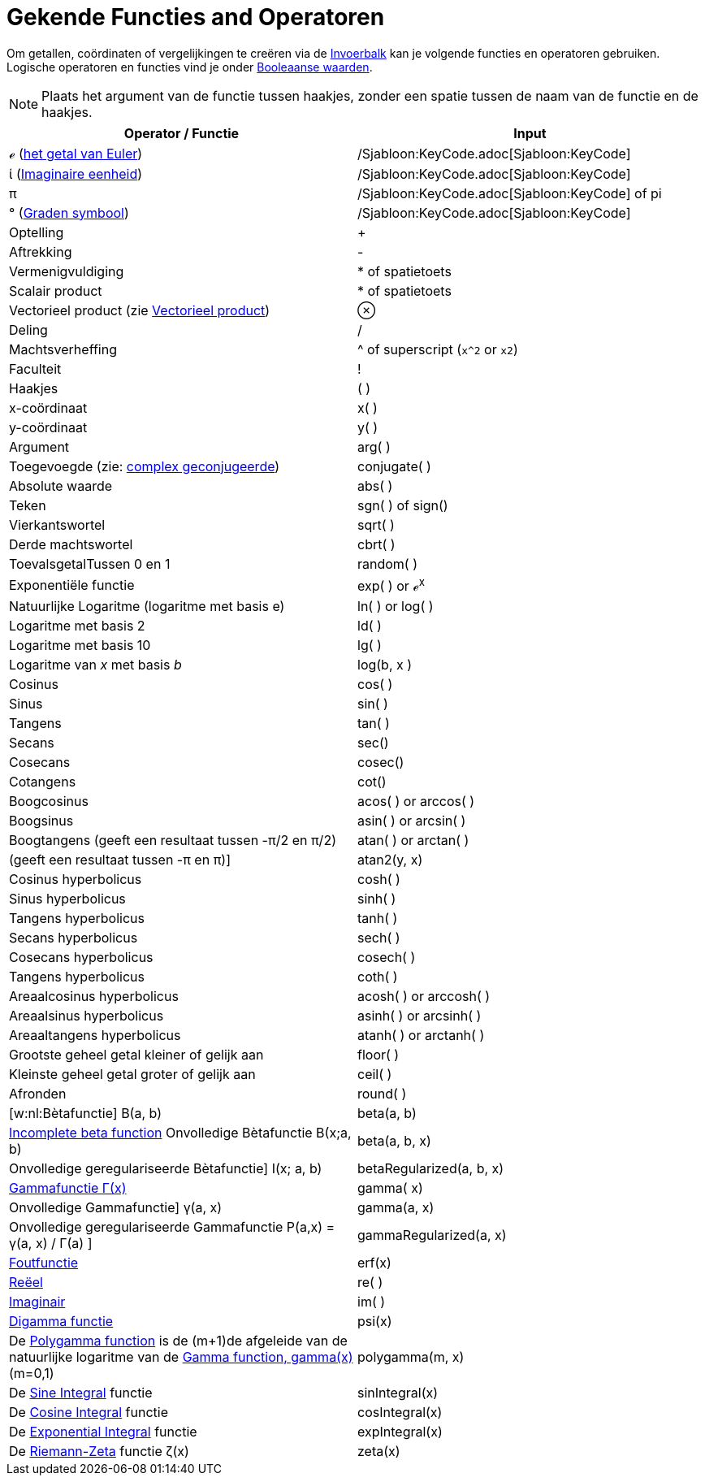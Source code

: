 = Gekende Functies and Operatoren
ifdef::env-github[:imagesdir: /nl/modules/ROOT/assets/images]

Om getallen, coördinaten of vergelijkingen te creëren via de xref:/Invoerveld.adoc[Invoerbalk] kan je volgende functies
en operatoren gebruiken. Logische operatoren en functies vind je onder xref:/Booleaanse_waarden.adoc[Booleaanse
waarden].

[NOTE]
====

Plaats het argument van de functie tussen haakjes, zonder een spatie tussen de naam van de functie en de haakjes.

====

[cols=",",options="header",]
|===
|Operator / Functie |Input
|ℯ (http://en.wikipedia.org/wiki/nl:E_(wiskunde)[het getal van Euler]) |/Sjabloon:KeyCode.adoc[Sjabloon:KeyCode]

|ί (http://en.wikipedia.org/wiki/nl:Imaginaire_eenheid[Imaginaire eenheid]) |/Sjabloon:KeyCode.adoc[Sjabloon:KeyCode]

|π |/Sjabloon:KeyCode.adoc[Sjabloon:KeyCode] of pi

|° (http://en.wikipedia.org/wiki/nl:Booggraad[Graden symbool]) |/Sjabloon:KeyCode.adoc[Sjabloon:KeyCode]

|Optelling |+

|Aftrekking |-

|Vermenigvuldiging |* of spatietoets

|Scalair product |* of spatietoets

|Vectorieel product (zie xref:/commands/Vectorieel_Product.adoc[Vectorieel product]) |⊗

|Deling |/

|Machtsverheffing |^ of superscript (`++x^2++` or `++x2++`)

|Faculteit |!

|Haakjes |( )

|x-coördinaat |x( )

|y-coördinaat |y( )

|Argument |arg( )

|Toegevoegde (zie: http://en.wikipedia.org/wiki/nl:Complex_geconjugeerde[complex geconjugeerde]) |conjugate( )

|Absolute waarde |abs( )

|Teken |sgn( ) of sign()

|Vierkantswortel |sqrt( )

|Derde machtswortel |cbrt( )

|ToevalsgetalTussen 0 en 1 |random( )

|Exponentiële functie |exp( ) or ℯ^x^

|Natuurlijke Logaritme (logaritme met basis e) |ln( ) or log( )

|Logaritme met basis 2 |ld( )

|Logaritme met basis 10 |lg( )

|Logaritme van _x_ met basis _b_ |log(b, x )

|Cosinus |cos( )

|Sinus |sin( )

|Tangens |tan( )

|Secans |sec()

|Cosecans |cosec()

|Cotangens |cot()

|Boogcosinus |acos( ) or arccos( )

|Boogsinus |asin( ) or arcsin( )

|Boogtangens (geeft een resultaat tussen -π/2 en π/2) |atan( ) or arctan( )

|(geeft een resultaat tussen -π en π)] |atan2(y, x)

|Cosinus hyperbolicus |cosh( )

|Sinus hyperbolicus |sinh( )

|Tangens hyperbolicus |tanh( )

|Secans hyperbolicus |sech( )

|Cosecans hyperbolicus |cosech( )

|Tangens hyperbolicus |coth( )

|Areaalcosinus hyperbolicus |acosh( ) or arccosh( )

|Areaalsinus hyperbolicus |asinh( ) or arcsinh( )

|Areaaltangens hyperbolicus |atanh( ) or arctanh( )

|Grootste geheel getal kleiner of gelijk aan |floor( )

|Kleinste geheel getal groter of gelijk aan |ceil( )

|Afronden |round( )

|[w:nl:Bètafunctie] Β(a, b) |beta(a, b)

|http://mathworld.wolfram.com/IncompleteBetaFunction.html[Incomplete beta function] Onvolledige Bètafunctie Β(x;a, b)
|beta(a, b, x)

|Onvolledige geregulariseerde Bètafunctie] I(x; a, b) |betaRegularized(a, b, x)

|http://en.wikipedia.org/wiki/nl:Gammafunctie[Gammafunctie Γ(x)] |gamma( x)

|Onvolledige Gammafunctie] γ(a, x) |gamma(a, x)

|Onvolledige geregulariseerde Gammafunctie P(a,x) = γ(a, x) / Γ(a) ] |gammaRegularized(a, x)

|http://en.wikipedia.org/wiki/Error_function[Foutfunctie] |erf(x)

|xref:/Reëel_functie.adoc[Reëel] |re( )

|xref:/Imaginair_functie.adoc[Imaginair] |im( )

|http://en.wikipedia.org/wiki/Digamma_function[Digamma functie] |psi(x)

|De http://en.wikipedia.org/wiki/Polygamma_function[Polygamma function] is de (m+1)de afgeleide van de natuurlijke
logaritme van de http://en.wikipedia.org/wiki/Gamma_function[Gamma function, gamma(x)] (m=0,1) |polygamma(m, x)

|De http://mathworld.wolfram.com/SineIntegral.html[Sine Integral] functie |sinIntegral(x)

|De http://mathworld.wolfram.com/CosineIntegral.html[Cosine Integral] functie |cosIntegral(x)

|De http://mathworld.wolfram.com/ExponentialIntegral.html[Exponential Integral] functie |expIntegral(x)

|De http://en.wikipedia.org/wiki/Riemann_zeta_function[Riemann-Zeta] functie ζ(x) |zeta(x)
|===
